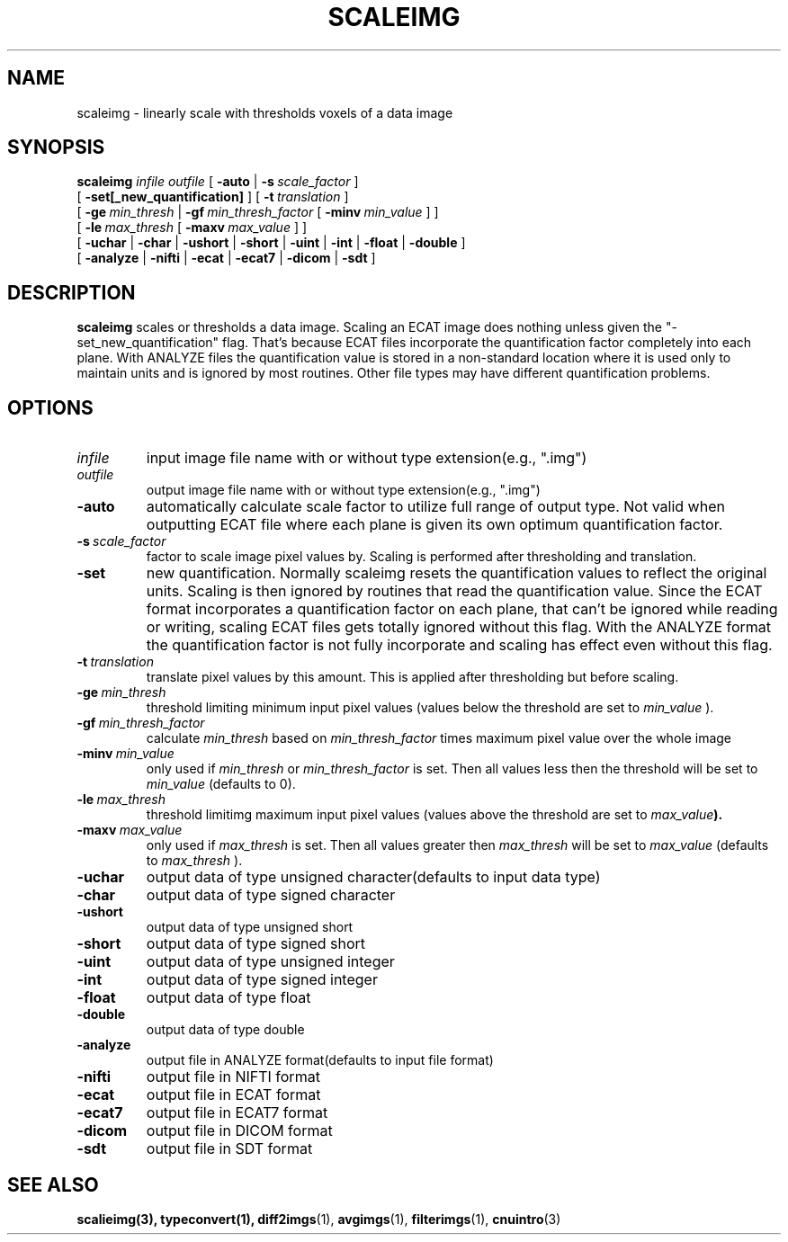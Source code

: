 .\" @(#)scaleimg.1;
.TH SCALEIMG 1 "21 January 2003" "CNU Tools" "CNU Tools"
.SH NAME
scaleimg \- linearly scale with thresholds voxels of a data image
.SH SYNOPSIS
.B scaleimg
.PD 0
.I infile
.I outfile
[
.B \-auto
|
.BI \-s \ scale_factor
]
.LP
[
.B \-set[_new_quantification]
]
[
.BI \-t \ translation
]
.LP
[
.BI \-ge \ min_thresh
|
.BI \-gf \ min_thresh_factor
[
.BI \-minv \ min_value
]
]
.LP
[
.BI \-le \ max_thresh
[
.BI \-maxv \ max_value
]
]
.LP
[
.B \-uchar
|
.B \-char
|
.B \-ushort
|
.B \-short
|
.B \-uint
|
.B \-int
|
.B \-float
|
.B \-double
]
.LP
[
.B \-analyze
|
.B \-nifti
|
.B \-ecat
|
.B \-ecat7
|
.B \-dicom
|
.B \-sdt
]
.PD
.SH DESCRIPTION
.LP
.B scaleimg
scales or thresholds a data image. Scaling an ECAT image
does nothing unless given the "-set_new_quantification" flag. That's
because ECAT files incorporate the quantification factor completely
into each plane. With ANALYZE files the quantification value is
stored in a non-standard location where it is used only to maintain
units and is ignored by most routines.
Other file types may have different quantification problems.
.SH OPTIONS
.TP
.I infile
input image file name with or without type extension(e.g., ".img")
.TP
.I outfile
output image file name with or without type extension(e.g., ".img")
.TP
.B \-auto
automatically calculate scale factor to utilize full range of output
type. Not valid when outputting ECAT file where each plane is given
its own optimum quantification factor.
.TP
.BI \-s \ scale_factor
factor to scale image pixel values by.
Scaling is performed after thresholding and translation.
.TP
.B \-set
new quantification. Normally scaleimg resets the quantification values
to reflect the original units. Scaling is then ignored by routines
that read the quantification value. Since the ECAT format
incorporates a quantification factor on each plane, that can't be
ignored while reading or writing, scaling ECAT files gets totally
ignored without this flag. With the ANALYZE format the quantification
factor is not fully incorporate and scaling has effect even without
this flag.
.TP
.BI \-t \ translation
translate pixel values by this amount.
This is applied after thresholding but before scaling.
.TP
.BI \-ge \ min_thresh
threshold limiting minimum input pixel values (values below the
threshold are set to
.I min_value
).
.TP
.BI \-gf \ min_thresh_factor
calculate
.I min_thresh
based on
.I min_thresh_factor
times maximum pixel value over the whole image
.TP
.BI \-minv \ min_value
only used if
.I min_thresh
or
.I min_thresh_factor
is set. Then all values less then the threshold will be set to
.I min_value
(defaults to 0).
.TP
.BI \-le \ max_thresh
threshold limitimg maximum input pixel values (values above
the threshold are set to
.IB max_value ).
.TP
.BI \-maxv \ max_value
only used if
.I max_thresh
is set. Then all values greater then
.I max_thresh
will be set to
.I max_value
(defaults to
.I max_thresh
).
.TP
.B \-uchar
output data of type unsigned character(defaults to input data type)
.TP
.B \-char
output data of type signed character
.TP
.B \-ushort
output data of type unsigned short
.TP
.B \-short
output data of type signed short
.TP
.B \-uint
output data of type unsigned integer
.TP
.B \-int
output data of type signed integer
.TP
.B \-float
output data of type float
.TP
.B \-double
output data of type double
.TP
.B \-analyze
output file in ANALYZE format(defaults to input file format)
.TP
.B \-nifti
output file in NIFTI format
.TP
.B \-ecat
output file in ECAT format
.TP
.B \-ecat7
output file in ECAT7 format
.TP
.B \-dicom
output file in DICOM format
.TP
.B \-sdt
output file in SDT format
.SH "SEE ALSO"
.BR scalieimg(3),
.BR typeconvert(1),
.BR diff2imgs (1),
.BR avgimgs (1),
.BR filterimgs (1),
.BR cnuintro (3)

